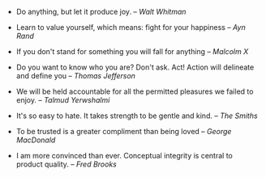 #+BEGIN_COMMENT
.. title: Quotes [2015-02-28]
.. slug: quotes-2015-02-28
.. date: 2015-03-01 08:33:12 UTC+05:30
.. tags: quotes
.. category: quotes
.. link:
.. description:
.. type: text
#+END_COMMENT


- Do anything, but let it produce joy. -- /Walt Whitman/

- Learn to value yourself, which means: fight for your happiness -- /Ayn Rand/

- If you don't stand for something you will fall for anything -- /Malcolm X/

- Do you want to know who you are? Don't ask. Act! Action will delineate and
  define you -- /Thomas Jefferson/

- We will be held accountable for all the permitted pleasures we failed to
  enjoy. -- /Talmud Yerwshalmi/

- It's so easy to hate. It takes strength to be gentle and kind. -- /The
  Smiths/

- To be trusted is a greater compliment than being loved -- /George MacDonald/

- I am more convinced than ever. Conceptual integrity is central to product
  quality. -- /Fred Brooks/
